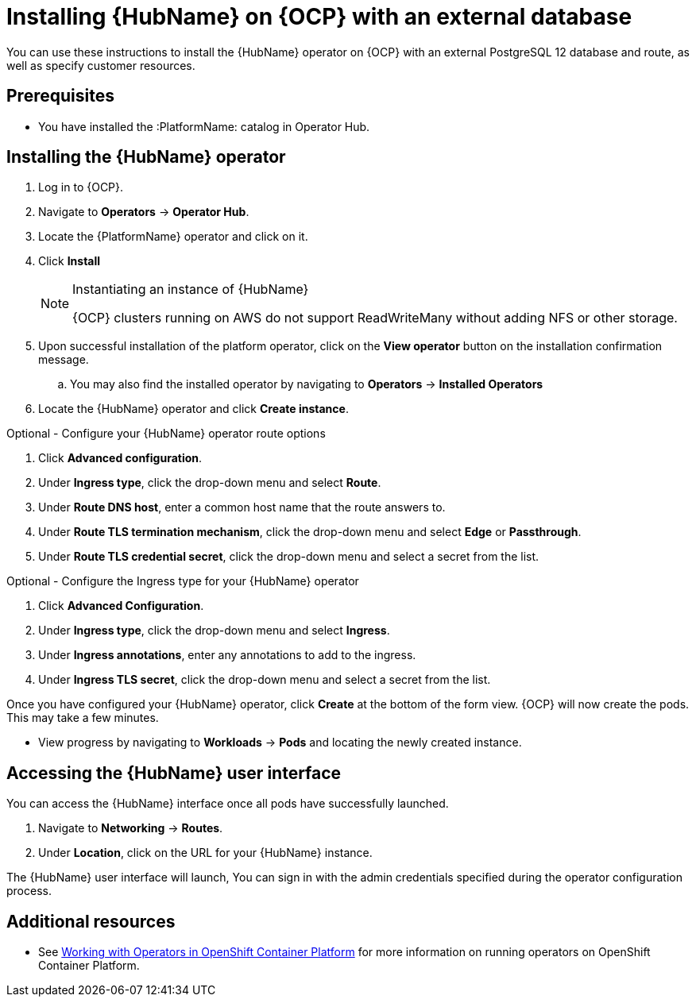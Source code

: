 ////
Retains the context of the parent assembly if this assembly is nested within another assembly.
For more information about nesting assemblies, see: https://redhat-documentation.github.io/modular-docs/#nesting-assemblies
See also the complementary step on the last line of this file.
////

ifdef::context[:parent-context: {context}]


[id="installing-hub-operator-external"]
= Installing {HubName} on {OCP} with an external database


:context: installing-hub-operator-external


[role="_abstract"]
You can use these instructions to install the {HubName} operator on {OCP} with an external PostgreSQL 12 database and route, as well as specify customer resources.

// mirrors AWX operator flow

== Prerequisites

* You have installed the :PlatformName: catalog in Operator Hub.

== Installing the {HubName} operator

. Log in to {OCP}.
. Navigate to *Operators* -> *Operator Hub*.
. Locate the {PlatformName} operator and click on it.
. Click *Install*
+
.Instantiating an instance of {HubName}
[NOTE]
====
{OCP} clusters running on AWS do not support ReadWriteMany without adding NFS or other storage.
====
. Upon successful installation of the platform operator, click on the *View operator* button on the installation confirmation message.
.. You may also find the installed operator by navigating to *Operators* -> *Installed Operators*
. Locate the {HubName} operator and click *Create instance*.

.Optional - Configure your {HubName} operator route options
. Click *Advanced configuration*.
. Under *Ingress type*, click the drop-down menu and select *Route*.
. Under *Route DNS host*, enter a common host name that the route answers to.
. Under *Route TLS termination mechanism*, click the drop-down menu and select *Edge* or *Passthrough*.
. Under *Route TLS credential secret*, click the drop-down menu and select a secret from the list.


.Optional - Configure the Ingress type for your {HubName} operator
. Click *Advanced Configuration*.
. Under *Ingress type*, click the drop-down menu and select *Ingress*.
. Under *Ingress annotations*, enter any annotations to add to the ingress.
. Under *Ingress TLS secret*, click the drop-down menu and select a secret from the list.

Once you have configured your {HubName} operator, click *Create* at the bottom of the form view. {OCP} will now create the pods. This may take a few minutes.

* View progress by navigating to *Workloads* -> *Pods* and locating the newly created instance.

== Accessing the {HubName} user interface

You can access the {HubName} interface once all pods have successfully launched.

. Navigate to *Networking* -> *Routes*.
. Under *Location*, click on the URL for your {HubName} instance.

The {HubName} user interface will launch, You can sign in with the admin credentials specified during the operator configuration process.





[role="_additional-resources"]
== Additional resources

* See link:https://access.redhat.com/documentation/en-us/openshift_container_platform/4.2/html/operators/index[Working with Operators in OpenShift Container Platform] for more information on running operators on OpenShift Container Platform.

ifdef::parent-context[:context: {parent-context}]
ifndef::parent-context[:!context:]
